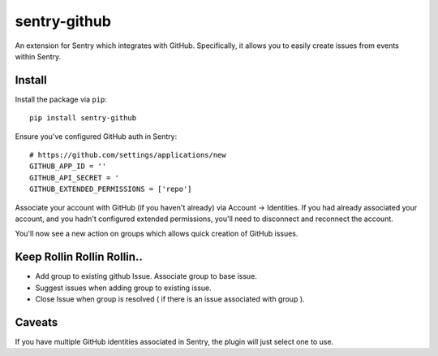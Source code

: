 sentry-github
=============

An extension for Sentry which integrates with GitHub. Specifically, it allows you to easily create
issues from events within Sentry.


Install
-------

Install the package via ``pip``::

    pip install sentry-github

Ensure you've configured GitHub auth in Sentry::

    # https://github.com/settings/applications/new
    GITHUB_APP_ID = ''
    GITHUB_API_SECRET = '
    GITHUB_EXTENDED_PERMISSIONS = ['repo']

Associate your account with GitHub (if you haven't already) via Account -> Identities. If you had
already associated your account, and you hadn't configured extended permissions, you'll need to
disconnect and reconnect the account.

You'll now see a new action on groups which allows quick creation of GitHub issues.

Keep Rollin Rollin Rollin..
---------------------------

* Add group to existing github Issue. Associate group to base issue.
* Suggest issues when adding group to existing issue.
* Close Issue when group is resolved ( if there is an issue associated with group ).


Caveats
-------

If you have multiple GitHub identities associated in Sentry, the plugin will just select
one to use.
